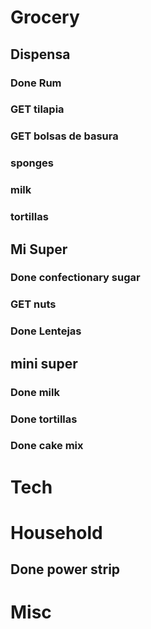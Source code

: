  #+SEQ_TODO: GET(g) | Done(d) 

* Grocery
** Dispensa
*** Done Rum
*** GET tilapia
*** GET bolsas de basura
*** sponges
*** milk
*** tortillas
** Mi Super
*** Done confectionary sugar
*** GET nuts
*** Done Lentejas
** mini super
*** Done milk
*** Done tortillas
*** Done cake mix
* Tech
* Household
** Done power strip
* Misc
